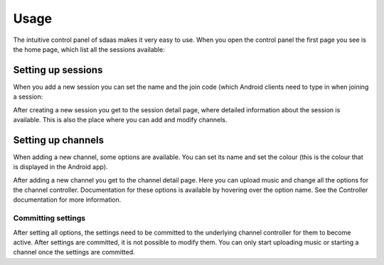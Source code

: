 Usage
=====

The intuitive control panel of sdaas makes it very easy to use. When you open
the control panel the first page you see is the home page, which list all the
sessions available:

.. image:: images/home.png
    :width: 500px
    :align: center

Setting up sessions
-------------------

When you add a new session you can set the name and the join code (which
Android clients need to type in when joining a session:

.. image:: images/add_session.png
    :width: 500px
    :align: center

After creating a new session you get to the session detail page, where
detailed information about the session is available. This is also the place
where you can add and modify channels.

.. image:: images/session_details.png
    :width: 500px
    :align: center

Setting up channels
-------------------

When adding a new channel, some options are available. You can set its name
and set the colour (this is the colour that is displayed in the Android app).

.. image:: images/add_channel.png
    :width: 500px
    :align: center

After adding a new channel you get to the channel detail page. Here you can
upload music and change all the options for the channel controller.
Documentation for these options is available by hovering over the option name.
See the Controller documentation for more information.

.. image:: images/channel_details.png
    :width: 500px
    :align: center

Committing settings
~~~~~~~~~~~~~~~~~~~

After setting all options, the settings need to be committed to the underlying
channel controller for them to become active. After settings are committed, it
is not possible to modify them. You can only start uploading music or starting
a channel once the settings are committed.
